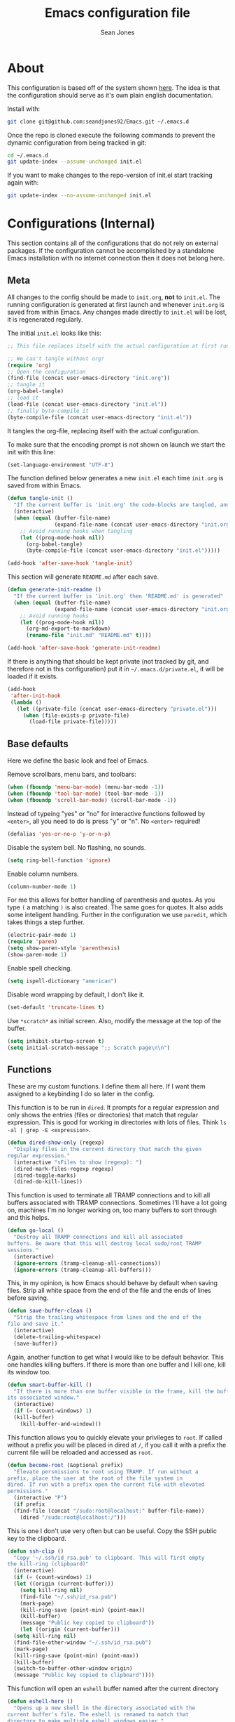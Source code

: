 #+TITLE: Emacs configuration file
#+AUTHOR: Sean Jones
#+OPTIONS: toc:2
#+BABEL: :cache yes
#+LATEX_HEADER: \usepackage{parskip}
#+LATEX_HEADER: \usepackage{inconsolata}
#+LATEX_HEADER: \usepackage[utf8]{inputenc}
#+PROPERTY: header-args :tangle yes

* About

This configuration is based off of the system shown [[https://github.com/larstvei/dot-emacs][here]]. The idea is
that the configuration should serve as it's own plain english
documentation.

Install with:
#+BEGIN_SRC sh :tangle no
  git clone git@github.com:seandjones92/Emacs.git ~/.emacs.d
#+END_SRC

Once the repo is cloned execute the following commands to prevent the
dynamic configuration from being tracked in git:
#+BEGIN_SRC sh :tangle no
  cd ~/.emacs.d
  git update-index --assume-unchanged init.el
#+END_SRC

If you want to make changes to the repo-version of init.el start tracking again with:
#+BEGIN_SRC sh :tangle no
  git update-index --no-assume-unchanged init.el
#+END_SRC

* Configurations (Internal)
This section contains all of the configurations that do not rely on
external packages. If the configuration cannot be accomplished by a
standalone Emacs installation with no internet connection then it does
not belong here.

** Meta

All changes to the config should be made to =init.org=, *not* to
=init.el=. The running configuration is generated at first launch and
whenever =init.org= is saved from within Emacs. Any changes made
directly to =init.el= will be lost, it is regenerated regularly.

The initial =init.el= looks like this:
#+BEGIN_SRC emacs-lisp :tangle no
  ;; This file replaces itself with the actual configuration at first run.

  ;; We can't tangle without org!
  (require 'org)
  ;; Open the configuration
  (find-file (concat user-emacs-directory "init.org"))
  ;; tangle it
  (org-babel-tangle)
  ;; load it
  (load-file (concat user-emacs-directory "init.el"))
  ;; finally byte-compile it
  (byte-compile-file (concat user-emacs-directory "init.el"))
#+END_SRC

It tangles the org-file, replacing itself with the actual configuration.

To make sure that the encoding prompt is not shown on launch we start
the init with this line:
#+BEGIN_SRC emacs-lisp
  (set-language-environment "UTF-8")
#+END_SRC

The function defined below generates a new =init.el= each time
=init.org= is saved from within Emacs.

#+BEGIN_SRC emacs-lisp
  (defun tangle-init ()
    "If the current buffer is 'init.org' the code-blocks are tangled, and the tangled file is compiled"
    (interactive)
    (when (equal (buffer-file-name)
                 (expand-file-name (concat user-emacs-directory "init.org")))
      ;; Avoid running hooks when tangling
      (let ((prog-mode-hook nil))
        (org-babel-tangle)
        (byte-compile-file (concat user-emacs-directory "init.el")))))

  (add-hook 'after-save-hook 'tangle-init)
#+END_SRC

This section will generate =README.md= after each save.
#+BEGIN_SRC emacs-lisp
  (defun generate-init-readme ()
    "If the current buffer is 'init.org' then 'README.md' is generated"
    (when (equal (buffer-file-name)
                 (expand-file-name (concat user-emacs-directory "init.org")))
      ;; Avoid running hooks
      (let ((prog-mode-hook nil))
        (org-md-export-to-markdown)
        (rename-file "init.md" "README.md" t))))

  (add-hook 'after-save-hook 'generate-init-readme)
#+END_SRC

If there is anything that should be kept private (not tracked by git,
and therefore not in this configuration) put it in
=~/.emacs.d/private.el=, it will be loaded if it exists.
#+BEGIN_SRC emacs-lisp
  (add-hook
   'after-init-hook
   (lambda ()
     (let ((private-file (concat user-emacs-directory "private.el")))
       (when (file-exists-p private-file)
         (load-file private-file)))))
#+END_SRC

** Base defaults
Here we define the basic look and feel of Emacs.

Remove scrollbars, menu bars, and toolbars:
#+BEGIN_SRC emacs-lisp
  (when (fboundp 'menu-bar-mode) (menu-bar-mode -1))
  (when (fboundp 'tool-bar-mode) (tool-bar-mode -1))
  (when (fboundp 'scroll-bar-mode) (scroll-bar-mode -1))
#+END_SRC

Instead of typeing "yes" or "no" for interactive functions followed by
=<enter>=, all you need to do is press "y" or "n". No =<enter>=
required!
#+BEGIN_SRC emacs-lisp
  (defalias 'yes-or-no-p 'y-or-n-p)
#+END_SRC

Disable the system bell. No flashing, no sounds.
#+BEGIN_SRC emacs-lisp
  (setq ring-bell-function 'ignore)
#+END_SRC

Enable column numbers.
#+BEGIN_SRC emacs-lisp
  (column-number-mode 1)
#+END_SRC

For me this allows for better handling of parenthesis and quotes. As
you type =(= a matching =)= is also created. The same goes for
quotes. It also adds some inteligent handling. Further in the
configuration we use =paredit=, which takes things a step further.
#+BEGIN_SRC emacs-lisp
  (electric-pair-mode 1)
  (require 'paren)
  (setq show-paren-style 'parenthesis)
  (show-paren-mode 1)
#+END_SRC

Enable spell checking.
#+BEGIN_SRC emacs-lisp
  (setq ispell-dictionary "american")
#+END_SRC

Disable word wrapping by default, I don't like it.
#+BEGIN_SRC emacs-lisp
  (set-default 'truncate-lines t)
#+END_SRC

Use =*scratch*= as initial screen. Also, modify the message at the top
of the buffer.
#+BEGIN_SRC emacs-lisp
  (setq inhibit-startup-screen t)
  (setq initial-scratch-message ";; Scratch page\n\n")
#+END_SRC

** Functions
These are my custom functions. I define them all here. If I want them
assigned to a keybinding I do so later in the config.

This function is to be run in =dired=. It prompts for a regular
expression and only shows the entries (files or directories) that
match that regular expression. This is good for working in directories
with lots of files. Think =ls -al | grep -E <expression>=.
#+BEGIN_SRC emacs-lisp
  (defun dired-show-only (regexp)
    "Display files in the current directory that match the given
  regular expression."
    (interactive "sFiles to show (regexp): ")
    (dired-mark-files-regexp regexp)
    (dired-toggle-marks)
    (dired-do-kill-lines))
#+END_SRC

This function is used to terminate all TRAMP connections and to kill
all buffers associated with TRAMP connections. Sometimes I'll have a
lot going on, machines I'm no longer working on, too many buffers to
sort through and this helps.
#+BEGIN_SRC emacs-lisp
  (defun go-local ()
    "Destroy all TRAMP connections and kill all associated
  buffers. Be aware that this will destroy local sudo/root TRAMP
  sessions."
    (interactive)
    (ignore-errors (tramp-cleanup-all-connections))
    (ignore-errors (tramp-cleanup-all-buffers)))
#+END_SRC

This, in my opinion, is how Emacs should behave by default when saving
files. Strip all white space from the end of the file and the ends of
lines before saving.
#+BEGIN_SRC emacs-lisp
  (defun save-buffer-clean ()
    "Strip the trailing whitespace from lines and the end of the
  file and save it."
    (interactive)
    (delete-trailing-whitespace)
    (save-buffer))
#+END_SRC

Again, another function to get what I would like to be default
behavior. This one handles killing buffers. If there is more than one
buffer and I kill one, kill its window too.
#+BEGIN_SRC emacs-lisp
  (defun smart-buffer-kill ()
    "If there is more than one buffer visible in the frame, kill the buffer and
  its associated window."
    (interactive)
    (if (= (count-windows) 1)
	(kill-buffer)
      (kill-buffer-and-window)))
#+END_SRC

This function allows you to quickly elevate your privileges to
=root=. If called without a prefix you will be placed in dired at =/=,
if you call it with a prefix the current file will be reloaded and
accessed as =root=.
#+BEGIN_SRC emacs-lisp
  (defun become-root (&optional prefix)
    "Elevate persmissions to root using TRAMP. If run without a
  prefix, place the user at the root of the file system in
  dired. If run with a prefix open the current file with elevated
  permissions."
    (interactive "P")
    (if prefix
	(find-file (concat "/sudo:root@localhost:" buffer-file-name))
      (dired "/sudo:root@localhost:/")))
#+END_SRC

This is one I don't use very often but can be useful. Copy the SSH
public key to the clipboard.
#+BEGIN_SRC emacs-lisp
  (defun ssh-clip ()
    "Copy '~/.ssh/id_rsa.pub' to clipboard. This will first empty
  the kill-ring (clipboard)"
    (interactive)
    (if (= (count-windows) 1)
	(let ((origin (current-buffer)))
	  (setq kill-ring nil)
	  (find-file "~/.ssh/id_rsa.pub")
	  (mark-page)
	  (kill-ring-save (point-min) (point-max))
	  (kill-buffer)
	  (message "Public key copied to clipboard"))
      (let ((origin (current-buffer)))
	(setq kill-ring nil)
	(find-file-other-window "~/.ssh/id_rsa.pub")
	(mark-page)
	(kill-ring-save (point-min) (point-max))
	(kill-buffer)
	(switch-to-buffer-other-window origin)
	(message "Public key copied to clipboard"))))
#+END_SRC

This function will open an =eshell= buffer named after the current
directory
#+BEGIN_SRC emacs-lisp
  (defun eshell-here ()
    "Opens up a new shell in the directory associated with the
  current buffer's file. The eshell is renamed to match that
  directory to make multiple eshell windows easier."
    (interactive)
    (let* ((parent (if (buffer-file-name)
		       (file-name-directory (buffer-file-name))
		     default-directory))
	   (height (/ (window-total-height) 3))
	   (name   (car (last (split-string parent "/" t)))))
      (split-window-vertically (- height))
      (other-window 1)
      (eshell "new")
      (rename-buffer (concat "*eshell: " name "*"))

      (insert (concat "ls"))
      (eshell-send-input)))
#+END_SRC

** Org Mode

Here is my functional configuration of Org Mode.

Enable more babel languages.
#+BEGIN_SRC emacs-lisp
  (org-babel-do-load-languages
   'org-babel-load-languages
   '((js . t)
     (sql . t)
     (perl . t)
     (python . t)
     (shell . t)))
#+END_SRC

Turn font lock on for Org Mode. This makes sure everything looks nice
and pretty.
#+BEGIN_SRC emacs-lisp
  (add-hook 'org-mode-hook 'turn-on-font-lock)
#+END_SRC

** Mode hooks

This is where mode hooks are manipulated.

For =text-mode= I do want word wrapping enabled and =auto-fill-mode=
enabled. For me this makes sense when thinking about regular old
=*.txt= files.
#+BEGIN_SRC emacs-lisp
  (add-hook 'text-mode-hook 'auto-fill-mode)
  (add-hook 'text-mode-hook 'toggle-truncate-lines)
#+END_SRC

I don't like =global-linum-mode= so I only turn it on for specific
modes.
#+BEGIN_SRC emacs-lisp
  (add-hook 'sh-mode-hook 'linum-mode)
  (add-hook 'python-mode-hook 'linum-mode)
#+END_SRC

** Keybindings

This is where I define my custom keybindings.
#+BEGIN_SRC emacs-lisp
  (global-set-key (kbd "C-x C-k") 'smart-buffer-kill)
  (global-set-key (kbd "C-c k") 'kill-this-buffer)
  (global-set-key (kbd "C-x C-s") 'save-buffer-clean)
  (global-set-key (kbd "C-!") 'become-root)
  (global-set-key (kbd "C-`") 'eshell-here)
  (require 'dired)
  (define-key dired-mode-map [?%?h] 'dired-show-only)
#+END_SRC

Enable keybindings that are disabled by default:
#+BEGIN_SRC emacs-lisp
  (put 'narrow-to-page 'disabled nil)
#+END_SRC

* Configurations (External)
Configurations after this point rely on external packages. Anything
added from here on out should be designed to fail gracefully in case
the package is not available.

** Packages
This section goes over the configuration of package management. To
start this off we need to define a few things. First we will configure
the repositories we wish to use. The =jorgenschaefer.github.io= repo
is only needed for the Elpy package.
#+BEGIN_SRC emacs-lisp
  (require 'package)
  (setq package-archives
	'(("gnu" . "https://elpa.gnu.org/packages/")
	  ("melpa stable" . "https://stable.melpa.org/packages/")
	  ("melpa" . "https://melpa.org/packages/")
	  ("elpy" . "https://jorgenschaefer.github.io/packages/"))
	package-archive-priorities
	'(("melpa stable" . 10)
	  ("elpy"         . 5)
	  ("melpa"        . 0)))
#+END_SRC

Next we define a function to determine if we have access to the
internet. We need to wrap this in a check for Windows since =ping=
options behave differently.
#+BEGIN_SRC emacs-lisp
  (defun internet-up ()
    (call-process "ping" nil nil nil "-c" "1" "www.google.com"))
#+END_SRC

Next we define a list containing all of the packages that should be
installed to take full advantage of this configuration. The [[https://github.com/ggreer/the_silver_searcher][Silver
Searcher]] should be installed to use the =ag= and =helm-ag= packages.
#+BEGIN_SRC emacs-lisp
  (setq my-packages '(ag
		      auto-complete
		      docker
		      docker-compose-mode
		      docker-tramp
		      dockerfile-mode
		      elpy
		      gist
		      helm
		      helm-ag
		      helm-projectile
		      helm-tramp
		      logview
		      magit
		      markdown-mode
		      moe-theme
		      neotree
		      org-bullets
		      paredit
		      pipenv
		      projectile
		      vlf))
#+END_SRC

The next function defined is to loop through the provided list of
packages and to check if they are present. If not, the package is
installed:
#+BEGIN_SRC emacs-lisp
  (defun auto-package-mgmt ()
    "Install my packages"
    (interactive)
    (package-initialize)
    (package-refresh-contents)
    (dolist (package my-packages)
      (if (ignore-errors (require package))
          (message "%s is already installed..." package)
        (package-install package))))
#+END_SRC

To tie it all together we bring in the logic. If this is the first
launch of Emacs and we have access to the internet, loop through the
list of packages to ensure they are installed. If we do not have
access to the internet, or if this is not Emacs first launch then
nothing is done. Package dependent configuration is handled gracefully
so if there is no internet there should be no issue.
#+BEGIN_SRC emacs-lisp
  (if (file-directory-p (concat user-emacs-directory "elpa"))
      (package-initialize)
    (if (internet-up)
        (auto-package-mgmt)))
#+END_SRC

** Auto Complete
Here is where auto complete is configured. The =ac-sources= variable
needs to be set or the completion framework won't kick in.
#+BEGIN_SRC emacs-lisp
  (defun my-autocomplete-setup ()
    (ac-config-default)
    (setq-default ac-sources '(ac-source-filename
                               ac-source-functions
                               ac-source-yasnippet
                               ac-source-variables
                               ac-source-symbols
                               ac-source-features
                               ac-source-abbrev
                               ac-source-words-in-same-mode-buffers
                               ac-source-dictionary)))

  (if (require 'auto-complete-config)
      (my-autocomplete-setup))
#+END_SRC

** Docker
The default configuration for docker is fine for me. I just want to
map the high level menu for easy access.
#+BEGIN_SRC emacs-lisp
  (global-set-key (kbd "C-c d") 'docker)
#+END_SRC

** Elpy
Elpy is used to get IDE like functionality for Python. To get full use
of this package run =pip install --user jedi flake8 importmagic
autopep8=.

#+BEGIN_SRC emacs-lisp
  (defun check-for-user-bin ()
    (if (file-directory-p "~/.local/bin")
        (setenv "PATH" (concat (getenv "PATH") ":~/.local/bin"))))

  (defun my-elpy-keybindings ()
    (define-key elpy-mode-map (kbd "<f12>") 'elpy-goto-definition)
    (define-key elpy-mode-map (kbd "S-<f12>") 'elpy-goto-definition-other-window))

  (defun my-elpy-setup ()
    (package-initialize)
    (elpy-enable)
    (check-for-user-bin)
    (add-hook 'elpy-mode-hook 'my-elpy-keybindings))

  (if (require 'elpy)
      (my-elpy-setup))
#+END_SRC

** Helm
[[https://github.com/emacs-helm/helm][Helm]] is an Emacs framework for incremental completions and narrowing
selections. It's a much better way to interact with Emacs. I've broken
it out into smaller chunks so I can better explain what's going on.

This section enables fuzzy finding in almost everything Helm
does. This helps to really speed up interaction with emacs since you
can just type a couple partially completed words to get full phrases
instead of spelling everything out.
#+BEGIN_SRC emacs-lisp
  (defun my-helm-fuzzy-settings ()
    (setq helm-M-x-fuzzy-match t
          helm-buffers-fuzzy-matching t
          helm-recentf-fuzzy-match t
          helm-semantic-fuzzy-match t
          helm-imenu-fuzzy-match t
          helm-apropos-fuzzy-match t
          helm-lisp-fuzzy-completion t
          helm-mode-fuzzy-match t
          helm-completion-in-region-fuzzy-match t))
#+END_SRC

This part is where keybindings relevant to Helm are defined. The one
I've found to be most useful is =helm-mini= which is activated with
=C-x x=. This will show you currently open buffers and recent files.
#+BEGIN_SRC emacs-lisp
  (defun my-helm-keybindings ()
    (global-set-key (kbd "C-c h") 'helm-command-prefix)
    (global-unset-key (kbd "C-x c"))
    (global-set-key (kbd "M-x") 'helm-M-x)
    (global-set-key (kbd "M-y") 'helm-show-kill-ring)
    (global-set-key (kbd "C-x x") 'helm-mini)
    (global-set-key (kbd "C-x C-f") 'helm-find-files)
    (global-set-key (kbd "C-c h o") 'helm-occur)
    (global-set-key (kbd "C-x C-b") 'helm-buffers-list)
    (define-key helm-map (kbd "<tab>") 'helm-execute-persistent-action)
    (define-key helm-map (kbd "C-i") 'helm-execute-persistent-action)
    (define-key helm-map (kbd "C-z") 'helm-select-action))
#+END_SRC

This section has some more miscellaneous settings. In all honesty I
need to research them a bit more to accuratly describe what each of
these does.
#+BEGIN_SRC emacs-lisp
  (defun my-helm-misc ()
    (add-to-list 'helm-sources-using-default-as-input 'helm-source-man-pages)

    (when (executable-find "curl")
      (setq helm-net-prefer-curl t))

    (when (executable-find "ack-grep")
      (setq helm-grep-default-command "ack-grep -Hn --no-group --no-color %e %p %f"
            helm-grep-default-recurse-command "ack-grep -H --no-group --no-color %e %p %f"))

    (setq helm-split-window-inside-p t
          helm-move-to-line-cycle-in-source t
          helm-ff-search-library-in-sexp t
          helm-scroll-amount 8
          helm-ff-file-name-history-recentf t))
#+END_SRC

This section tells the Helm interface that it should resize itself
depending on how much content it has to display, but should take up no
more than 65 percent of the Emacs interface.
#+BEGIN_SRC emacs-lisp
  (defun my-helm-sizing ()
    (helm-autoresize-mode 1)
    (setq helm-autoresize-max-height 65))
#+END_SRC

Next we tie all of these pieces together in a setup function. It is
important to have the =(require 'helm-config)= on top or else the
configuration will fail.
#+BEGIN_SRC emacs-lisp
  (defun my-helm-setup ()
    (require 'helm-config)
    (my-helm-fuzzy-settings)
    (my-helm-keybindings)
    (my-helm-misc)
    (my-helm-sizing)
    (helm-mode 1))
#+END_SRC

Finally we will check to see if Helm is available before applying any
of these settings.
#+BEGIN_SRC emacs-lisp
  (if (require 'helm)
      (my-helm-setup))
#+END_SRC

** Helm Tramp
Helm TRAMP is used to quickly connect to machines in =~/.ssh/config=
and Docker containers.

#+BEGIN_SRC emacs-lisp
  (global-set-key (kbd "C-c h h") 'helm-tramp)
#+END_SRC

** Magit
Magit is something that, in my opinion, should be shipped by default
with Emacs. It's the most robust Git interface out there.
#+BEGIN_SRC emacs-lisp
  (defun my-magit-setup ()
    (global-set-key (kbd "C-x g") 'magit-status)
    (global-set-key (kbd "C-x M-g") 'magit-dispatch-popup))

  (if (require 'magit)
      (my-magit-setup))
#+END_SRC

** Paredit
This is for better handling of S-expressions in lisp languages.
#+BEGIN_SRC emacs-lisp
  (autoload 'enable-paredit-mode "paredit" "Turn on pseudo-structural editing of Lisp code." t)
  (add-hook 'emacs-lisp-mode-hook       #'enable-paredit-mode)
  (add-hook 'eval-expression-minibuffer-setup-hook #'enable-paredit-mode)
  (add-hook 'ielm-mode-hook             #'enable-paredit-mode)
  (add-hook 'lisp-mode-hook             #'enable-paredit-mode)
  (add-hook 'lisp-interaction-mode-hook #'enable-paredit-mode)
  (add-hook 'scheme-mode-hook           #'enable-paredit-mode)
  (add-hook 'eshell-mode-hook           #'enable-paredit-mode)
  (add-hook 'clojure-mode-hook          #'enable-paredit-mode)
  (add-hook 'cider-repl-mode            #'enable-paredit-mode)
#+END_SRC

** Projectile
Projectile makes emacs "project aware". This is good if you work on
multiple code bases and want to navigate between them and within them
efficiently.
#+BEGIN_SRC emacs-lisp
  (defun my-projectile-keybindings ()
    (define-key projectile-mode-map (kbd "C-c a") 'helm-projectile-ag))

  (defun my-projectile-setup ()
    (projectile-mode)
    (projectile-discover-projects-in-directory default-directory)
    (add-hook 'projectile-mode-hook 'my-projectile-keybindings))

  (if (require 'projectile)
      (my-projectile-setup))
#+END_SRC

** Neotree
Adds a file tree to the left hand side, like in most IDEs. This only
works if you are in a project.

In order for this to look right the fonts for =all-the-icons= must be
installed. This is accomplished by =M-x all-the-icons-install-fonts=.
#+BEGIN_SRC emacs-lisp
  (defun neotree-project-dir ()
    "Open NeoTree using the git root."
    (interactive)
    (let ((project-dir (projectile-project-root))
	  (file-name (buffer-file-name)))
      (neotree-toggle)
      (if project-dir
	  (if (neo-global--window-exists-p)
	      (progn
		(neotree-dir project-dir)
		(neotree-find file-name)))
	(message "Could not find git project root."))))

  (defun my-neotree-setup ()
    (global-set-key (kbd "C-c n") 'neotree-project-dir)
    (setq neo-theme 'arrow)
    (setq projectile-switch-project-action 'neotree-projectile-action)
    (setq neo-window-width 30))

  (if (require 'neotree)
      (my-neotree-setup))
#+END_SRC

** Themeing
Here we do some themeing of emacs. None of this has any functional
impact, it just make the editor a little nicer to look at. We can see
that we have theming for the modeline, org mode bullets, and the
general theme of Emacs. I try to make this as robust as possible. If
one of these pieces is missing (for whatever reason) the rest of the
theme should still be put together.
#+BEGIN_SRC emacs-lisp
  (defun my-moetheme-setup ()
    (setq moe-theme-highlight-buffer-id t)
    (moe-dark))

  (if (require 'moe-theme)
	(my-moetheme-setup))

  (if (require 'org-bullets)
      (add-hook 'org-mode-hook
		(lambda ()
		  (org-bullets-mode 1))))
#+END_SRC

* Systemd unit file
Here is an example of a unit file for the emacs daemon. Place this in
=~/.config/systemd/user/emacs.service=.

#+BEGIN_SRC sh :tangle no
  [Unit]
  Description=Emacs: the extensible, self-documenting text editor

  [Service]
  Type=forking
  ExecStart=/usr/bin/emacs --daemon
  ExecStop=/usr/bin/emacsclient --eval "(kill-emacs)"
  Environment=SSH_AUTH_DOCK=%t/keyring/ssh
  Restart=always

  [Install]
  WantedBy=default.target
#+END_SRC

Once this is created run =systemctl enable --user emacs.service= to
enable the daemon, and =systemctl start --user emacs.service=

To launch a client map a keyboard shortcut to:
#+BEGIN_SRC sh :tangle no
  /usr/bin/emacsclient -c -e "(progn (raise-frame) (x-focus-frame (selected-frame)))"
#+END_SRC

* Licensing
© Copyright 2016 Sean Jones

This program is free software: you can redistribute it and/or modify
it under the terms of the GNU General Public License as published by
the Free Software Foundation, either version 3 of the License, or
(at your option) any later version.

This program is distributed in the hope that it will be useful,
but WITHOUT ANY WARRANTY; without even the implied warranty of
MERCHANTABILITY or FITNESS FOR A PARTICULAR PURPOSE.  See the
GNU General Public License for more details.

You should have received a copy of the GNU General Public License
along with this program.  If not, see <http://www.gnu.org/licenses/>.
